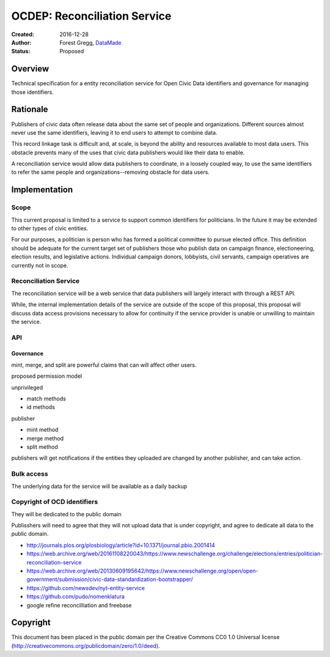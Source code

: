 =============================
OCDEP: Reconciliation Service
=============================

:Created: 2016-12-28
:Author: Forest Gregg, `DataMade <http://datamade.us/>`_
:Status: Proposed

Overview
========

Technical specification for a entity reconciliation service for Open
Civic Data identifiers and governance for managing those identifiers.


Rationale
=========

Publishers of civic data often release data about the same set of
people and organizations. Different sources almost never use the same
identifiers, leaving it to end users to attempt to combine data.

This record linkage task is difficult and, at scale, is beyond the
ability and resources available to most data users.  This obstacle
prevents many of the uses that civic data publishers would like their
data to enable.

A reconciliation service would allow data publishers to coordinate, in
a loosely coupled way, to use the same identifiers to refer the same
people and organizations--removing obstacle for data users.


Implementation
==============

Scope
-----

This current proposal is limited to a service to support common
identifiers for politicians. In the future it may be extended to other
types of civic entities.

For our purposes, a politician is person who has formed a political
committee to pursue elected office. This definition should be adequate
for the current target set of publishers those who publish data on
campaign finance, electioneering, election results, and legislative
actions. Individual campaign donors, lobbyists, civil servants,
campaign operatives are currently not in scope.


Reconciliation Service
----------------------

The reconciliation service will be a web service that data publishers
will largely interact with through a REST API. 

While, the internal implementation details of the service are outside
of the scope of this proposal, this proposal will discuss data access
provisions necessary to allow for continuity if the service provider
is unable or unwilling to maintain the service.


API
---

.. http:get:: /search

   Attempts to find the ocd identifier for a politician

   :query name: a name of the politician
   :query jurisdiction_id: an OCD id for the jurisdiction of the organization that the politician is seeking election into or is a member of
   :query office: (optional) a name of the office
   :query birth_date: (optional) the birth date of the politician
   :query active_date: (optional) a date, date range, year, year range when the politician was seeking or held this office
   :status 200 OK: no error, returns a list of possible ids with match scores
   :status 404 Not Found: could not find any possible matches

.. http:get:: /identifier/(str:ocd_identifier)

   Shows all existing records and linkage history for a politician

   :param ocd_identifier: politician's OCD identifier
   :type ocd_identifier: str
   :status 200 OK: no error
   :status 404 Not Found: no politician with that identifier found
   :status 301 Moved Permanently: if an ocd_identifier has been merged into another identifier, redirect to :http:get:`/identifier/(str:new_ocd_identifier)`
   :status 300 Multiple Choices: this id has split, return options				  

.. http:post:: /identifier

   Mint new ocd identifier 

   :form name: a name of the politician
   :form jurisdiction_id: an OCD id for the jurisdiction of the organization that the politician is seeking election into or is a member of
   :form office: (optional) a name of the office
   :form birth_date: (optional) the birth date of the politician
   :form active_date: (optional) a date, date range, year, year range when the politician was seeking or held this office
   :reqheader Authorization: OAuth token to authenticate		      
   :status 201 Created: returns ocd_identifier

.. http:put:: /identifier/(str:ocd_identifier)

   Add data about politician

   :param ocd_identifier: politician's OCD identifier
   :type ocd_identifier: str
   :form name: a name of the politician
   :form jurisdiction_id: an OCD id for the jurisdiction of the organization that the politician is seeking election into or is a member of
   :form office: (optional) a name of the office
   :form birth_date: (optional) the birth date of the politician
   :form active_date: (optional) a date, date range, year, year range when the politician was seeking or held this office
   :reqheader Authorization: OAuth token to authenticate		      
   :status 201 Created: return record id

.. http::delete:: /identifier/(str:ocd_identifier)

   Delete the record from politician id

.. http:post:: /merge

   Merges identifiers

   :form ids: array of ids to merge
   :reqheader Authorization: OAuth token to authenticate		      
   :status 201 Created: returns surviving ocd_identifier 
			
.. http:post:: /split/(str:ocd_identifier)

   Split identifiers. This will create new ids for both sides of the split.
   The old id will return a 300

   :param ocd_identifier: politician's OCD identifier
   :type ocd_identifier: str
   :form ids: array of reference ids to remove and turn into new id
   :reqheader Authorization: OAuth token to authenticate		      
   :status 201 Created: returns new ocd_identifiers for both sides of the split
			
 

Governance
__________

mint, merge, and split are powerful claims that can will affect other users.

proposed permission model

unprivileged

- match methods
- id methods

publisher

- mint method
- merge method
- split method

publishers will get notifications if the entities they uploaded are
changed by another publisher, and can take action.


Bulk access
-----------

The underlying data for the service will be available as a daily backup



Copyright of OCD identifiers
----------------------------

They will be dedicated to the public domain

Publisshers will need to agree that they will not upload data that is
under copyright, and agree to dedicate all data to the public domain. 









- http://journals.plos.org/plosbiology/article?id=10.1371/journal.pbio.2001414
- https://web.archive.org/web/20161108220043/https://www.newschallenge.org/challenge/elections/entries/politician-reconciliation-service
- https://web.archive.org/web/20130609195642/https://www.newschallenge.org/open/open-government/submission/civic-data-standardization-bootstrapper/
- https://github.com/newsdev/nyt-entity-service
- https://github.com/pudo/nomenklatura
- google refine reconcilliation and freebase


Copyright
=========
This document has been placed in the public domain per the Creative Commons CC0 1.0 Universal license (http://creativecommons.org/publicdomain/zero/1.0/deed).


